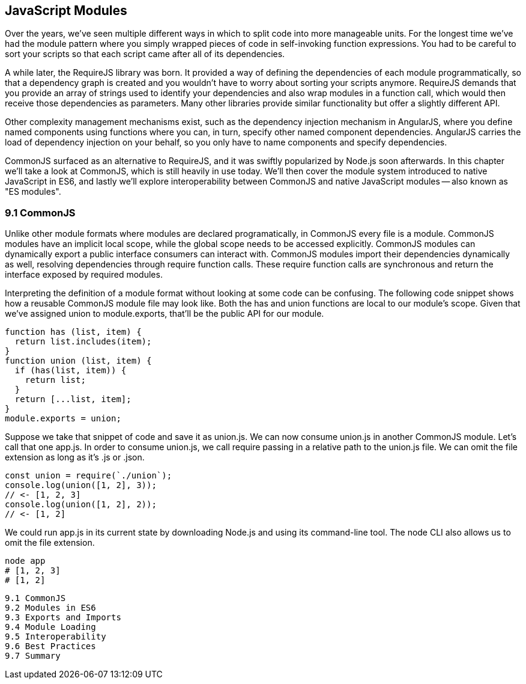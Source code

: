 [[javascript-modules]]
== JavaScript Modules

Over the years, we've seen multiple different ways in which to split code into more manageable units. For the longest time we've had the module pattern where you simply wrapped pieces of code in self-invoking function expressions. You had to be careful to sort your scripts so that each script came after all of its dependencies.

A while later, the RequireJS library was born. It provided a way of defining the dependencies of each module programmatically, so that a dependency graph is created and you wouldn't have to worry about sorting your scripts anymore. RequireJS demands that you provide an array of strings used to identify your dependencies and also wrap modules in a function call, which would then receive those dependencies as parameters. Many other libraries provide similar functionality but offer a slightly different API.

Other complexity management mechanisms exist, such as the dependency injection mechanism in AngularJS, where you define named components using functions where you can, in turn, specify other named component dependencies. AngularJS carries the load of dependency injection on your behalf, so you only have to name components and specify dependencies.

CommonJS surfaced as an alternative to RequireJS, and it was swiftly popularized by Node.js soon afterwards. In this chapter we'll take a look at CommonJS, which is still heavily in use today. We'll then cover the module system introduced to native JavaScript in ES6, and lastly we'll explore interoperability between CommonJS and native JavaScript modules -- also known as "ES modules".

=== 9.1 CommonJS

Unlike other module formats where modules are declared programatically, in CommonJS every file is a module. CommonJS modules have an implicit local scope, while the +global+ scope needs to be accessed explicitly. CommonJS modules can dynamically export a public interface consumers can interact with. CommonJS modules import their dependencies dynamically as well, resolving dependencies through +require+ function calls. These +require+ function calls are synchronous and return the interface exposed by required modules.

Interpreting the definition of a module format without looking at some code can be confusing. The following code snippet shows how a reusable CommonJS module file may look like. Both the +has+ and +union+ functions are local to our module's scope. Given that we've assigned +union+ to +module.exports+, that'll be the public API for our module.

[source,javascript]
----
function has (list, item) {
  return list.includes(item);
}
function union (list, item) {
  if (has(list, item)) {
    return list;
  }
  return [...list, item];
}
module.exports = union;
----

Suppose we take that snippet of code and save it as +union.js+. We can now consume +union.js+ in another CommonJS module. Let's call that one +app.js+. In order to consume +union.js+, we call +require+ passing in a relative path to the +union.js+ file. We can omit the file extension as long as it's +.js+ or +.json+.

[source,javascript]
----
const union = require(`./union`);
console.log(union([1, 2], 3));
// <- [1, 2, 3]
console.log(union([1, 2], 2));
// <- [1, 2]
----

We could run +app.js+ in its current state by downloading Node.js and using its command-line tool. The +node+ CLI also allows us to omit the file extension.

[source,shell]
----
node app
# [1, 2, 3]
# [1, 2]
----

....

9.1 CommonJS
9.2 Modules in ES6
9.3 Exports and Imports
9.4 Module Loading
9.5 Interoperability
9.6 Best Practices
9.7 Summary

